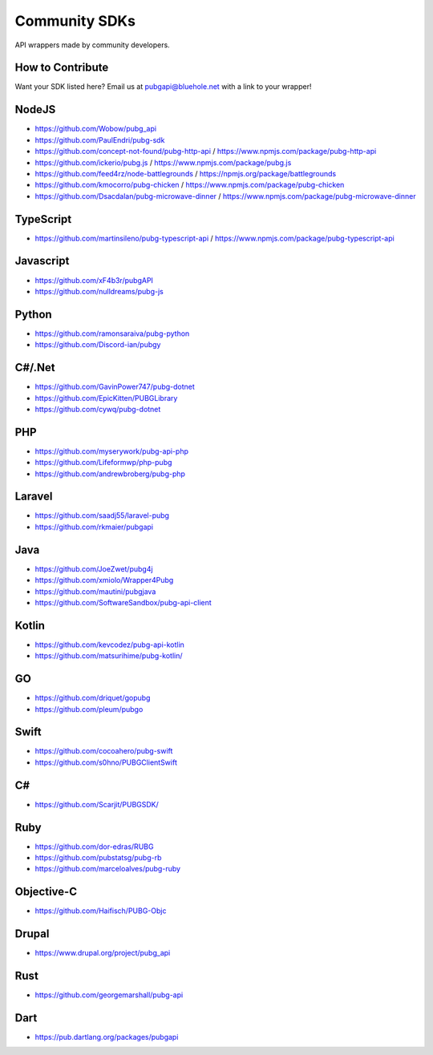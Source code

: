 .. _community_sdks:

Community SDKs
==============
API wrappers made by community developers.



How to Contribute
-----------------
Want your SDK listed here? Email us at pubgapi@bluehole.net with a link to your wrapper!



NodeJS
------
- https://github.com/Wobow/pubg_api
- https://github.com/PaulEndri/pubg-sdk
- https://github.com/concept-not-found/pubg-http-api / https://www.npmjs.com/package/pubg-http-api 
- https://github.com/ickerio/pubg.js / https://www.npmjs.com/package/pubg.js
- https://github.com/feed4rz/node-battlegrounds / https://npmjs.org/package/battlegrounds
- https://github.com/kmocorro/pubg-chicken / https://www.npmjs.com/package/pubg-chicken
- https://github.com/Dsacdalan/pubg-microwave-dinner / https://www.npmjs.com/package/pubg-microwave-dinner



TypeScript
----------
- https://github.com/martinsileno/pubg-typescript-api / https://www.npmjs.com/package/pubg-typescript-api



Javascript
----------
- https://github.com/xF4b3r/pubgAPI
- https://github.com/nulldreams/pubg-js


Python
------
- https://github.com/ramonsaraiva/pubg-python
- https://github.com/Discord-ian/pubgy



C#/.Net
-------
- https://github.com/GavinPower747/pubg-dotnet
- https://github.com/EpicKitten/PUBGLibrary
- https://github.com/cywq/pubg-dotnet



PHP
---
- https://github.com/myserywork/pubg-api-php
- https://github.com/Lifeformwp/php-pubg
- https://github.com/andrewbroberg/pubg-php



Laravel
-------
- https://github.com/saadj55/laravel-pubg
- https://github.com/rkmaier/pubgapi



Java
----
- https://github.com/JoeZwet/pubg4j
- https://github.com/xmiolo/Wrapper4Pubg
- https://github.com/mautini/pubgjava
- https://github.com/SoftwareSandbox/pubg-api-client



Kotlin
------
- https://github.com/kevcodez/pubg-api-kotlin
- https://github.com/matsurihime/pubg-kotlin/



GO
--
- https://github.com/driquet/gopubg
- https://github.com/pleum/pubgo



Swift
-----
- https://github.com/cocoahero/pubg-swift
- https://github.com/s0hno/PUBGClientSwift



C#
--
- https://github.com/Scarjit/PUBGSDK/



Ruby
----
- https://github.com/dor-edras/RUBG
- https://github.com/pubstatsg/pubg-rb
- https://github.com/marceloalves/pubg-ruby



Objective-C
-----------
- https://github.com/Haifisch/PUBG-Objc



Drupal
------
- https://www.drupal.org/project/pubg_api



Rust
----
- https://github.com/georgemarshall/pubg-api



Dart
----
- https://pub.dartlang.org/packages/pubgapi